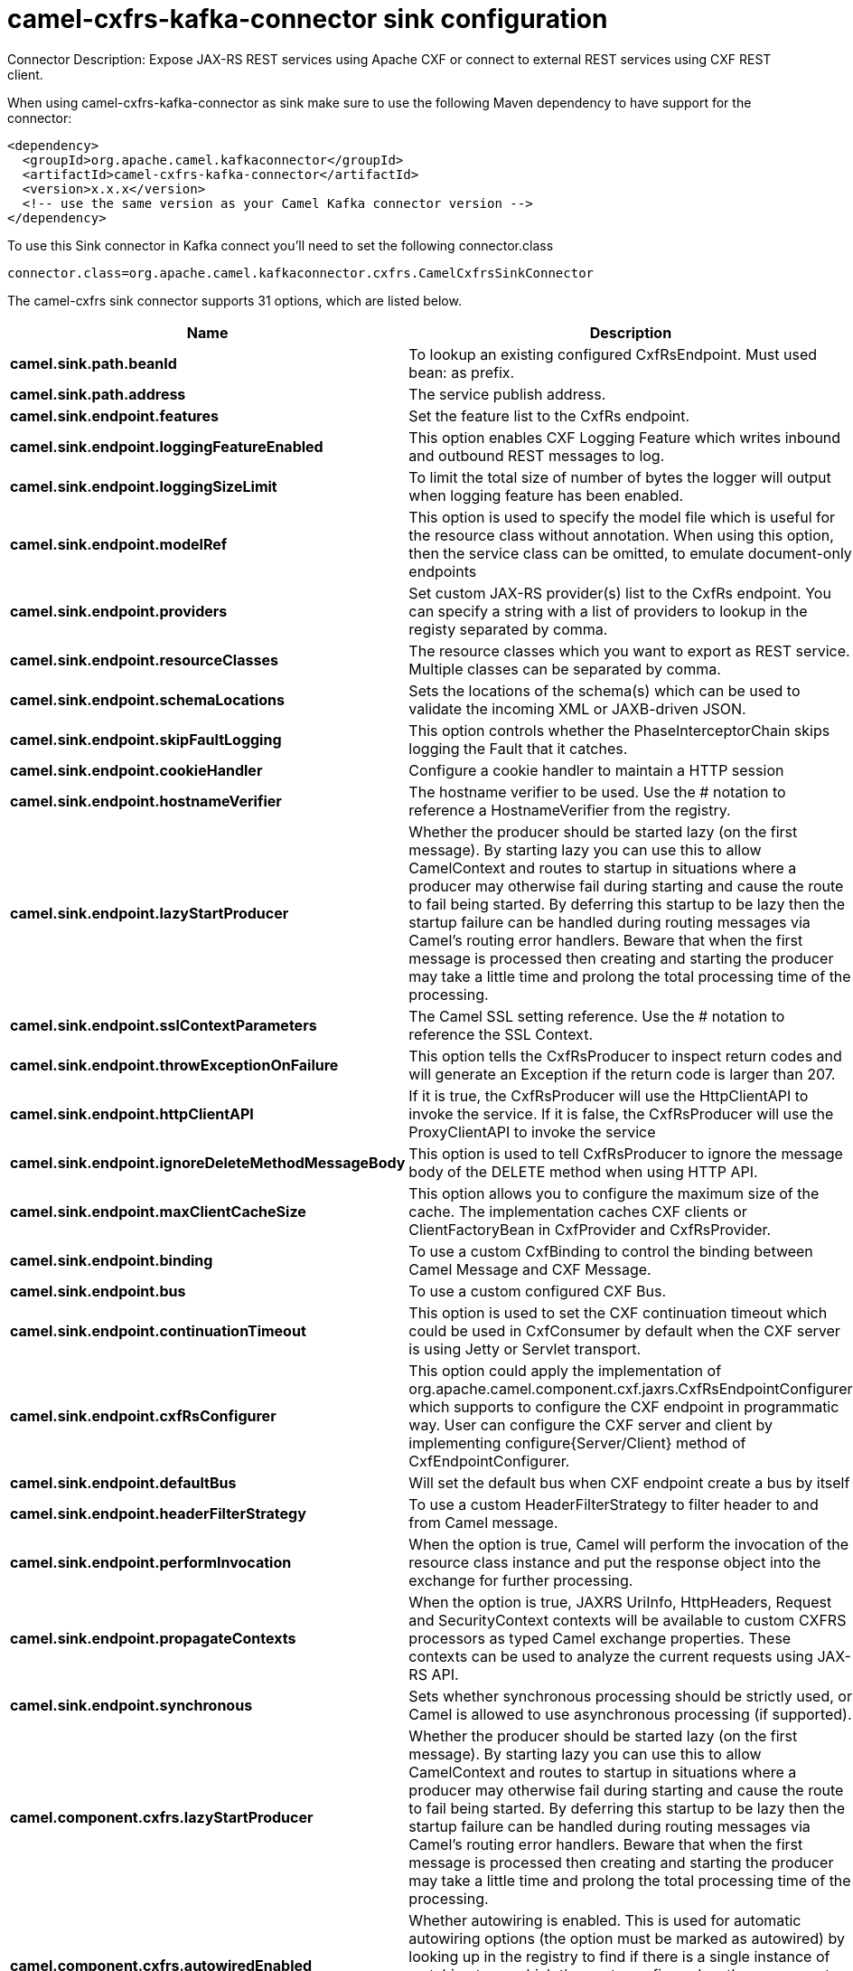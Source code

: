 // kafka-connector options: START
[[camel-cxfrs-kafka-connector-sink]]
= camel-cxfrs-kafka-connector sink configuration

Connector Description: Expose JAX-RS REST services using Apache CXF or connect to external REST services using CXF REST client.

When using camel-cxfrs-kafka-connector as sink make sure to use the following Maven dependency to have support for the connector:

[source,xml]
----
<dependency>
  <groupId>org.apache.camel.kafkaconnector</groupId>
  <artifactId>camel-cxfrs-kafka-connector</artifactId>
  <version>x.x.x</version>
  <!-- use the same version as your Camel Kafka connector version -->
</dependency>
----

To use this Sink connector in Kafka connect you'll need to set the following connector.class

[source,java]
----
connector.class=org.apache.camel.kafkaconnector.cxfrs.CamelCxfrsSinkConnector
----


The camel-cxfrs sink connector supports 31 options, which are listed below.



[width="100%",cols="2,5,^1,1,1",options="header"]
|===
| Name | Description | Default | Required | Priority
| *camel.sink.path.beanId* | To lookup an existing configured CxfRsEndpoint. Must used bean: as prefix. | null | false | MEDIUM
| *camel.sink.path.address* | The service publish address. | null | false | MEDIUM
| *camel.sink.endpoint.features* | Set the feature list to the CxfRs endpoint. | null | false | MEDIUM
| *camel.sink.endpoint.loggingFeatureEnabled* | This option enables CXF Logging Feature which writes inbound and outbound REST messages to log. | false | false | MEDIUM
| *camel.sink.endpoint.loggingSizeLimit* | To limit the total size of number of bytes the logger will output when logging feature has been enabled. | null | false | MEDIUM
| *camel.sink.endpoint.modelRef* | This option is used to specify the model file which is useful for the resource class without annotation. When using this option, then the service class can be omitted, to emulate document-only endpoints | null | false | MEDIUM
| *camel.sink.endpoint.providers* | Set custom JAX-RS provider(s) list to the CxfRs endpoint. You can specify a string with a list of providers to lookup in the registy separated by comma. | null | false | MEDIUM
| *camel.sink.endpoint.resourceClasses* | The resource classes which you want to export as REST service. Multiple classes can be separated by comma. | null | false | MEDIUM
| *camel.sink.endpoint.schemaLocations* | Sets the locations of the schema(s) which can be used to validate the incoming XML or JAXB-driven JSON. | null | false | MEDIUM
| *camel.sink.endpoint.skipFaultLogging* | This option controls whether the PhaseInterceptorChain skips logging the Fault that it catches. | false | false | MEDIUM
| *camel.sink.endpoint.cookieHandler* | Configure a cookie handler to maintain a HTTP session | null | false | MEDIUM
| *camel.sink.endpoint.hostnameVerifier* | The hostname verifier to be used. Use the # notation to reference a HostnameVerifier from the registry. | null | false | MEDIUM
| *camel.sink.endpoint.lazyStartProducer* | Whether the producer should be started lazy (on the first message). By starting lazy you can use this to allow CamelContext and routes to startup in situations where a producer may otherwise fail during starting and cause the route to fail being started. By deferring this startup to be lazy then the startup failure can be handled during routing messages via Camel's routing error handlers. Beware that when the first message is processed then creating and starting the producer may take a little time and prolong the total processing time of the processing. | false | false | MEDIUM
| *camel.sink.endpoint.sslContextParameters* | The Camel SSL setting reference. Use the # notation to reference the SSL Context. | null | false | MEDIUM
| *camel.sink.endpoint.throwExceptionOnFailure* | This option tells the CxfRsProducer to inspect return codes and will generate an Exception if the return code is larger than 207. | true | false | MEDIUM
| *camel.sink.endpoint.httpClientAPI* | If it is true, the CxfRsProducer will use the HttpClientAPI to invoke the service. If it is false, the CxfRsProducer will use the ProxyClientAPI to invoke the service | true | false | MEDIUM
| *camel.sink.endpoint.ignoreDeleteMethodMessageBody* | This option is used to tell CxfRsProducer to ignore the message body of the DELETE method when using HTTP API. | false | false | MEDIUM
| *camel.sink.endpoint.maxClientCacheSize* | This option allows you to configure the maximum size of the cache. The implementation caches CXF clients or ClientFactoryBean in CxfProvider and CxfRsProvider. | 10 | false | MEDIUM
| *camel.sink.endpoint.binding* | To use a custom CxfBinding to control the binding between Camel Message and CXF Message. | null | false | MEDIUM
| *camel.sink.endpoint.bus* | To use a custom configured CXF Bus. | null | false | MEDIUM
| *camel.sink.endpoint.continuationTimeout* | This option is used to set the CXF continuation timeout which could be used in CxfConsumer by default when the CXF server is using Jetty or Servlet transport. | 30000L | false | MEDIUM
| *camel.sink.endpoint.cxfRsConfigurer* | This option could apply the implementation of org.apache.camel.component.cxf.jaxrs.CxfRsEndpointConfigurer which supports to configure the CXF endpoint in programmatic way. User can configure the CXF server and client by implementing configure{Server/Client} method of CxfEndpointConfigurer. | null | false | MEDIUM
| *camel.sink.endpoint.defaultBus* | Will set the default bus when CXF endpoint create a bus by itself | false | false | MEDIUM
| *camel.sink.endpoint.headerFilterStrategy* | To use a custom HeaderFilterStrategy to filter header to and from Camel message. | null | false | MEDIUM
| *camel.sink.endpoint.performInvocation* | When the option is true, Camel will perform the invocation of the resource class instance and put the response object into the exchange for further processing. | false | false | MEDIUM
| *camel.sink.endpoint.propagateContexts* | When the option is true, JAXRS UriInfo, HttpHeaders, Request and SecurityContext contexts will be available to custom CXFRS processors as typed Camel exchange properties. These contexts can be used to analyze the current requests using JAX-RS API. | false | false | MEDIUM
| *camel.sink.endpoint.synchronous* | Sets whether synchronous processing should be strictly used, or Camel is allowed to use asynchronous processing (if supported). | false | false | MEDIUM
| *camel.component.cxfrs.lazyStartProducer* | Whether the producer should be started lazy (on the first message). By starting lazy you can use this to allow CamelContext and routes to startup in situations where a producer may otherwise fail during starting and cause the route to fail being started. By deferring this startup to be lazy then the startup failure can be handled during routing messages via Camel's routing error handlers. Beware that when the first message is processed then creating and starting the producer may take a little time and prolong the total processing time of the processing. | false | false | MEDIUM
| *camel.component.cxfrs.autowiredEnabled* | Whether autowiring is enabled. This is used for automatic autowiring options (the option must be marked as autowired) by looking up in the registry to find if there is a single instance of matching type, which then gets configured on the component. This can be used for automatic configuring JDBC data sources, JMS connection factories, AWS Clients, etc. | true | false | MEDIUM
| *camel.component.cxfrs.headerFilterStrategy* | To use a custom org.apache.camel.spi.HeaderFilterStrategy to filter header to and from Camel message. | null | false | MEDIUM
| *camel.component.cxfrs.useGlobalSslContext Parameters* | Enable usage of global SSL context parameters. | false | false | MEDIUM
|===



The camel-cxfrs sink connector has no converters out of the box.





The camel-cxfrs sink connector has no transforms out of the box.





The camel-cxfrs sink connector has no aggregation strategies out of the box.
// kafka-connector options: END
